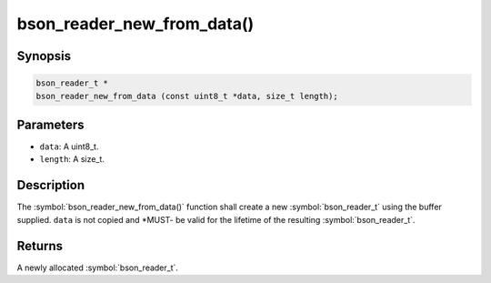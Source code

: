 .. _bson_reader_new_from_data:

bson_reader_new_from_data()
===========================

Synopsis
--------

.. code-block:: c

  bson_reader_t *
  bson_reader_new_from_data (const uint8_t *data, size_t length);

Parameters
----------

- ``data``: A uint8_t.
- ``length``: A size_t.

Description
-----------

The :symbol:`bson_reader_new_from_data()` function shall create a new :symbol:`bson_reader_t` using the buffer supplied. ``data`` is not copied and *MUST- be valid for the lifetime of the resulting :symbol:`bson_reader_t`.

Returns
-------

A newly allocated :symbol:`bson_reader_t`.

